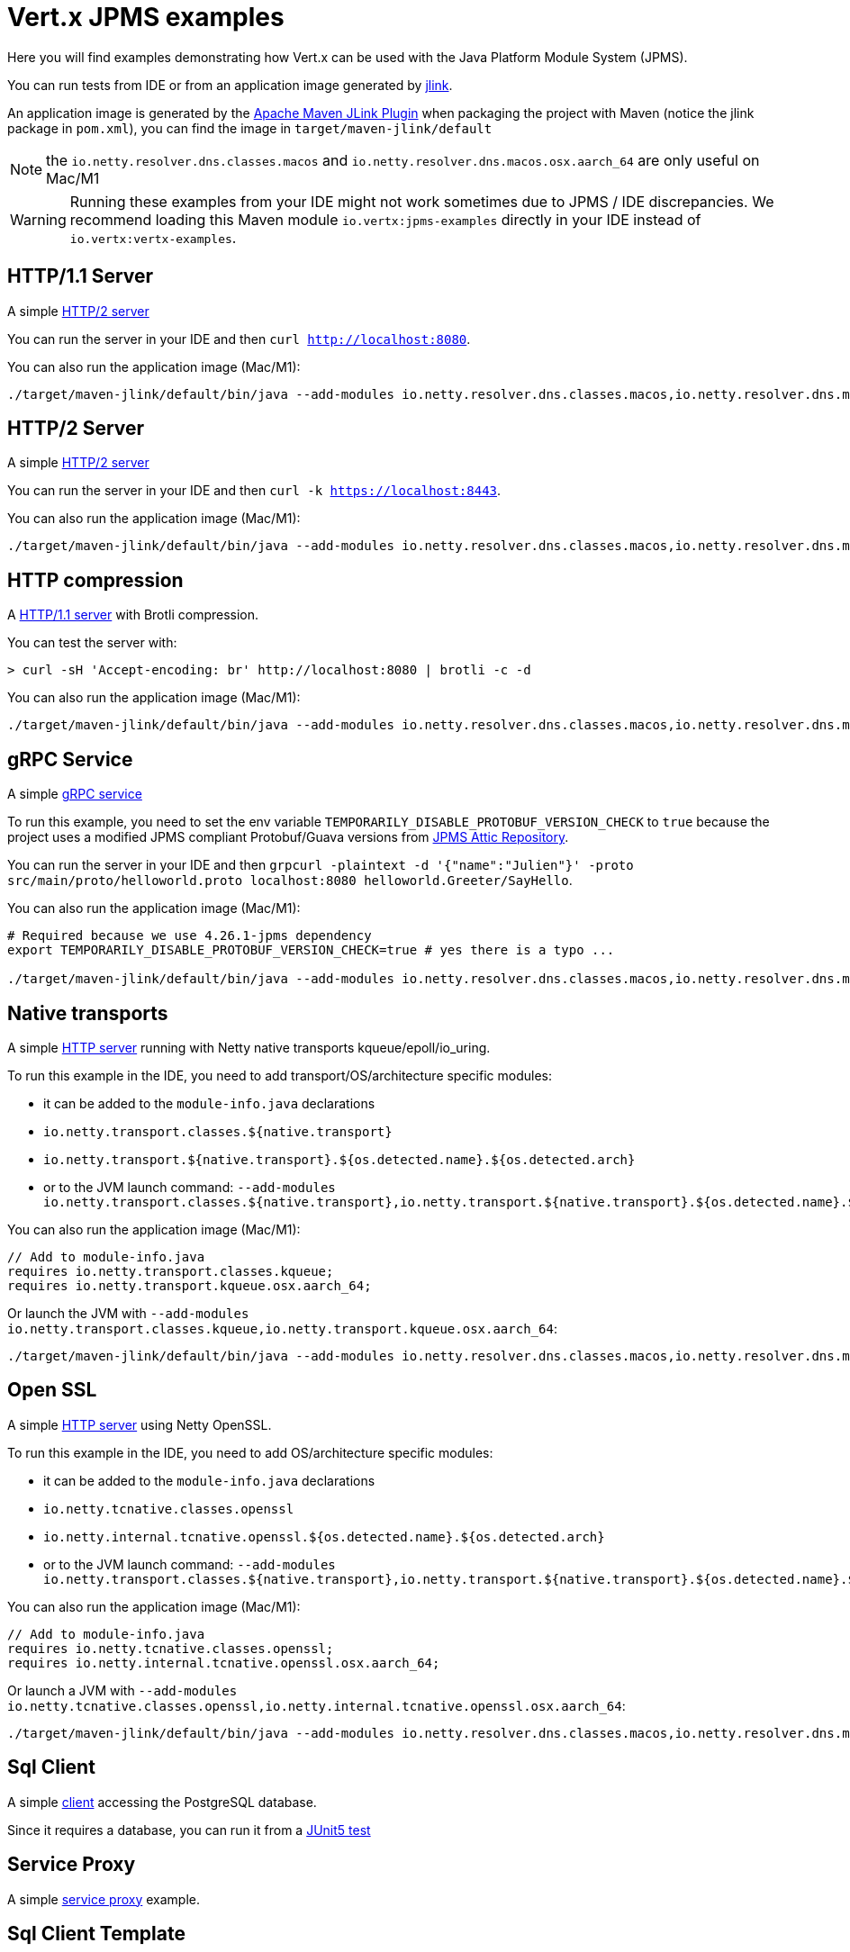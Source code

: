= Vert.x JPMS examples

Here you will find examples demonstrating how Vert.x can be used with the Java Platform Module System  (JPMS).

You can run tests from IDE or from an application image generated by https://dev.java/learn/jlink/[jlink].

An application image is generated by the https://maven.apache.org/plugins/maven-jlink-plugin/[Apache Maven JLink Plugin] when
packaging the project with Maven (notice the jlink package in `pom.xml`), you can find the image in `target/maven-jlink/default`

NOTE: the `io.netty.resolver.dns.classes.macos` and `io.netty.resolver.dns.macos.osx.aarch_64` are only useful on Mac/M1

WARNING: Running these examples from your IDE might not work sometimes due to JPMS / IDE discrepancies. We recommend loading this Maven module `io.vertx:jpms-examples` directly in your IDE instead of `io.vertx:vertx-examples`.

== HTTP/1.1 Server

A simple link:src/main/java/io/vertx/example/jpms/http/Server.java[HTTP/2  server]

You can run the server in your IDE and then `curl http://localhost:8080`.

You can also run the application image (Mac/M1):

[source,shell]
----
./target/maven-jlink/default/bin/java --add-modules io.netty.resolver.dns.classes.macos,io.netty.resolver.dns.macos.osx.aarch_64 --module jpms.examples/io.vertx.example.jpms.http.Server
----

== HTTP/2 Server

A simple link:src/main/java/io/vertx/example/jpms/http2/Server.java[HTTP/2  server]

You can run the server in your IDE and then `curl -k https://localhost:8443`.

You can also run the application image (Mac/M1):

[source,shell]
----
./target/maven-jlink/default/bin/java --add-modules io.netty.resolver.dns.classes.macos,io.netty.resolver.dns.macos.osx.aarch_64 --module jpms.examples/io.vertx.example.jpms.http2.Server
----

== HTTP compression

A link:src/main/java/io/vertx/example/jpms/http/Server.java[HTTP/1.1 server] with Brotli compression.

You can test the server with:

[source,shell]
----
> curl -sH 'Accept-encoding: br' http://localhost:8080 | brotli -c -d
----

You can also run the application image (Mac/M1):

[source,shell]
----
./target/maven-jlink/default/bin/java --add-modules io.netty.resolver.dns.classes.macos,io.netty.resolver.dns.macos.osx.aarch_64 --module jpms.examples/io.vertx.example.jpms.compression.Server
----

== gRPC Service

A simple link:src/main/java/io/vertx/example/jpms/grpc/Server.java[gRPC service]

To run this example, you need to set the env variable `TEMPORARILY_DISABLE_PROTOBUF_VERSION_CHECK` to `true` because the project uses a modified JPMS compliant Protobuf/Guava versions from https://github.com/elide-dev/jpms[JPMS Attic Repository].

You can run the server in your IDE and then `grpcurl -plaintext -d '{"name":"Julien"}' -proto src/main/proto/helloworld.proto localhost:8080 helloworld.Greeter/SayHello`.

You can also run the application image (Mac/M1):

[source,shell]
----
# Required because we use 4.26.1-jpms dependency
export TEMPORARILY_DISABLE_PROTOBUF_VERSION_CHECK=true # yes there is a typo ...

./target/maven-jlink/default/bin/java --add-modules io.netty.resolver.dns.classes.macos,io.netty.resolver.dns.macos.osx.aarch_64 --module jpms.examples/io.vertx.example.jpms.grpc.Server
----

== Native transports

A simple link:src/main/java/io/vertx/example/jpms/http2/Server.java[HTTP server] running with Netty native transports kqueue/epoll/io_uring.

To run this example in the IDE, you need to add transport/OS/architecture specific modules:

- it can be added to the `module-info.java` declarations
  - `io.netty.transport.classes.${native.transport}`
  - `io.netty.transport.${native.transport}.${os.detected.name}.${os.detected.arch}`
- or to the JVM launch command: `--add-modules io.netty.transport.classes.${native.transport},io.netty.transport.${native.transport}.${os.detected.name}.${os.detected.arch}`

You can also run the application image (Mac/M1):

[source,java]
----
// Add to module-info.java
requires io.netty.transport.classes.kqueue;
requires io.netty.transport.kqueue.osx.aarch_64;
----

Or launch the JVM with `--add-modules io.netty.transport.classes.kqueue,io.netty.transport.kqueue.osx.aarch_64`:

[source,shell]
----
./target/maven-jlink/default/bin/java --add-modules io.netty.resolver.dns.classes.macos,io.netty.resolver.dns.macos.osx.aarch_64,io.netty.transport.classes.kqueue,io.netty.transport.kqueue.osx.aarch_64 --module jpms.examples/io.vertx.example.jpms.native_transport.Server
----

== Open SSL

A simple link:src/main/java/io/vertx/example/jpms/http2/Server.java[HTTP server] using Netty OpenSSL.

To run this example in the IDE, you need to add OS/architecture specific modules:

- it can be added to the `module-info.java` declarations
  - `io.netty.tcnative.classes.openssl`
  - `io.netty.internal.tcnative.openssl.${os.detected.name}.${os.detected.arch}`
- or to the JVM launch command: `--add-modules io.netty.transport.classes.${native.transport},io.netty.transport.${native.transport}.${os.detected.name}.${os.detected.arch}`

You can also run the application image (Mac/M1):

[source,java]
----
// Add to module-info.java
requires io.netty.tcnative.classes.openssl;
requires io.netty.internal.tcnative.openssl.osx.aarch_64;
----

Or launch a JVM with `--add-modules io.netty.tcnative.classes.openssl,io.netty.internal.tcnative.openssl.osx.aarch_64`:

[source,shell]
----
./target/maven-jlink/default/bin/java --add-modules io.netty.resolver.dns.classes.macos,io.netty.resolver.dns.macos.osx.aarch_64,io.netty.tcnative.classes.openssl,io.netty.internal.tcnative.openssl.osx.aarch_64 --module jpms.examples/io.vertx.example.jpms.openssl.Server
----

== Sql Client

A simple link:src/main/java/io/vertx/example/jpms/sqlclient/Client.java[client] accessing  the PostgreSQL database.

Since it requires a database, you can run it from a link:src/test/java/io/vertx/example/jpms/tests/SqlClientTest.java[JUnit5 test]

== Service Proxy

A simple link:src/main/java/io/vertx/example/jpms/serviceproxy/UserService.java[service proxy] example.

== Sql Client Template

An SQL client link:src/main/java/io/vertx/example/jpms/sqltemplate/UserDataObject.java[template].
